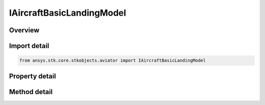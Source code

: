 IAircraftBasicLandingModel
==========================

.. py:class:: ansys.stk.core.stkobjects.aviator.IAircraftBasicLandingModel

   object
   
   Interface used to access the basic landing model options for a landing model of an aircraft in the Aviator catalog.

.. py:currentmodule:: IAircraftBasicLandingModel

Overview
--------

.. tab-set::

    .. tab-item:: Methods
        
        .. list-table::
            :header-rows: 0
            :widths: auto

            * - :py:attr:`~ansys.stk.core.stkobjects.aviator.IAircraftBasicLandingModel.set_landing_speed`
              - Set the landing speed of the aircraft.
            * - :py:attr:`~ansys.stk.core.stkobjects.aviator.IAircraftBasicLandingModel.get_as_catalog_item`
              - Get the catalog item interface for this object.

    .. tab-item:: Properties
        
        .. list-table::
            :header-rows: 0
            :widths: auto

            * - :py:attr:`~ansys.stk.core.stkobjects.aviator.IAircraftBasicLandingModel.landing_speed`
              - Get the landing speed of the aircraft.
            * - :py:attr:`~ansys.stk.core.stkobjects.aviator.IAircraftBasicLandingModel.landing_speed_type`
              - Get the landing speed type.
            * - :py:attr:`~ansys.stk.core.stkobjects.aviator.IAircraftBasicLandingModel.sea_level_ground_roll`
              - Gets or sets the distance the aircraft travels along the ground while decelerating to a stop at sea level.
            * - :py:attr:`~ansys.stk.core.stkobjects.aviator.IAircraftBasicLandingModel.use_aero_prop_fuel`
              - Gets or sets whether to use Aero/Propulsion fuel flow.
            * - :py:attr:`~ansys.stk.core.stkobjects.aviator.IAircraftBasicLandingModel.scale_fuel_flow_by_non_std_density`
              - Gets or sets whether to scale fuel flow by non std density.
            * - :py:attr:`~ansys.stk.core.stkobjects.aviator.IAircraftBasicLandingModel.fuel_flow`
              - Gets or sets the Sea Level Fuel Flow.


Import detail
-------------

.. code-block:: python

    from ansys.stk.core.stkobjects.aviator import IAircraftBasicLandingModel


Property detail
---------------

.. py:property:: landing_speed
    :canonical: ansys.stk.core.stkobjects.aviator.IAircraftBasicLandingModel.landing_speed
    :type: float

    Get the landing speed of the aircraft.

.. py:property:: landing_speed_type
    :canonical: ansys.stk.core.stkobjects.aviator.IAircraftBasicLandingModel.landing_speed_type
    :type: AIRSPEED_TYPE

    Get the landing speed type.

.. py:property:: sea_level_ground_roll
    :canonical: ansys.stk.core.stkobjects.aviator.IAircraftBasicLandingModel.sea_level_ground_roll
    :type: float

    Gets or sets the distance the aircraft travels along the ground while decelerating to a stop at sea level.

.. py:property:: use_aero_prop_fuel
    :canonical: ansys.stk.core.stkobjects.aviator.IAircraftBasicLandingModel.use_aero_prop_fuel
    :type: bool

    Gets or sets whether to use Aero/Propulsion fuel flow.

.. py:property:: scale_fuel_flow_by_non_std_density
    :canonical: ansys.stk.core.stkobjects.aviator.IAircraftBasicLandingModel.scale_fuel_flow_by_non_std_density
    :type: bool

    Gets or sets whether to scale fuel flow by non std density.

.. py:property:: fuel_flow
    :canonical: ansys.stk.core.stkobjects.aviator.IAircraftBasicLandingModel.fuel_flow
    :type: float

    Gets or sets the Sea Level Fuel Flow.


Method detail
-------------



.. py:method:: set_landing_speed(self, airspeedType: AIRSPEED_TYPE, aispeed: float) -> None
    :canonical: ansys.stk.core.stkobjects.aviator.IAircraftBasicLandingModel.set_landing_speed

    Set the landing speed of the aircraft.

    :Parameters:

    **airspeedType** : :obj:`~AIRSPEED_TYPE`
    **aispeed** : :obj:`~float`

    :Returns:

        :obj:`~None`









.. py:method:: get_as_catalog_item(self) -> ICatalogItem
    :canonical: ansys.stk.core.stkobjects.aviator.IAircraftBasicLandingModel.get_as_catalog_item

    Get the catalog item interface for this object.

    :Returns:

        :obj:`~ICatalogItem`

